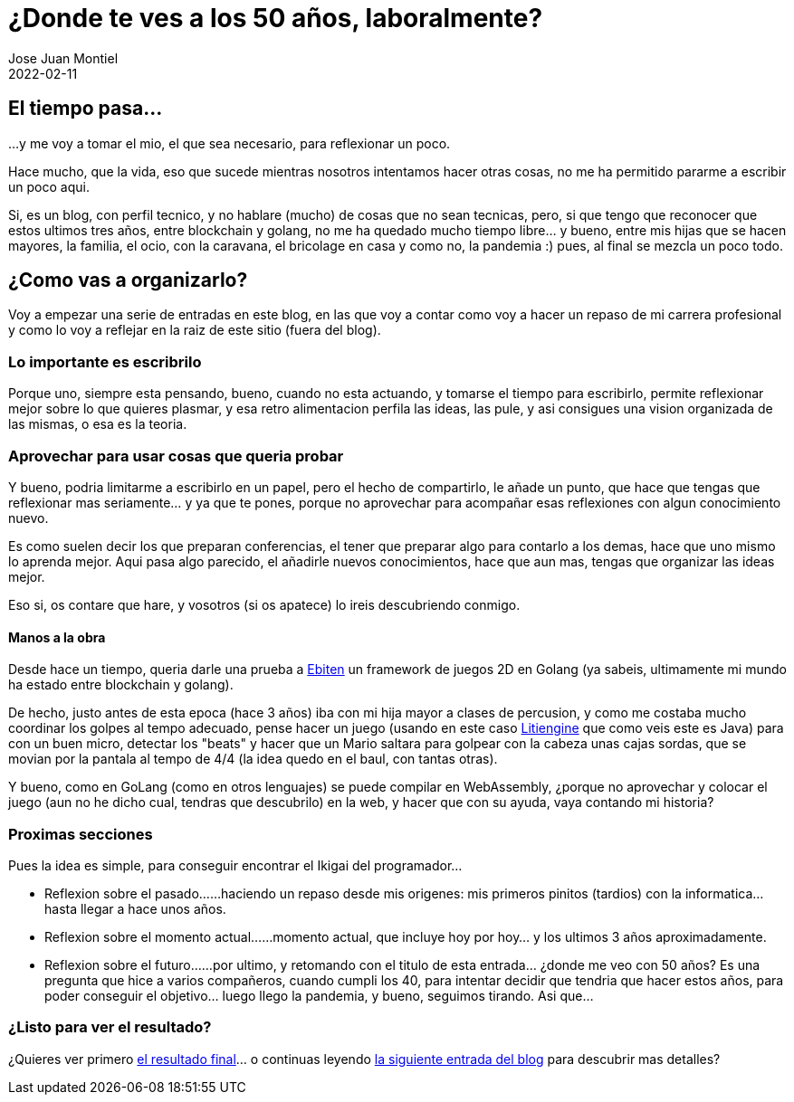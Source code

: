= ¿Donde te ves a los 50 años, laboralmente? 
Jose Juan Montiel
2022-02-11
:jbake-type: post
:jbake-tags: life, work, ikigai
:jbake-status: published
:jbake-lang: es
:source-highlighter: prettify
:id: donde-te-ves-1
:icons: font

== El tiempo pasa...
...y me voy a tomar el mio, el que sea necesario, para reflexionar un poco.

Hace mucho, que la vida, eso que sucede mientras nosotros intentamos hacer otras cosas, no me ha permitido pararme a escribir un poco aqui.

Si, es un blog, con perfil tecnico, y no hablare (mucho) de cosas que no sean tecnicas, pero, si que tengo que reconocer que estos ultimos tres años, entre blockchain y golang, no me ha quedado mucho tiempo libre... y bueno, entre mis hijas que se hacen mayores, la familia, el ocio, con la caravana, el bricolage en casa y como no, la pandemia :) pues, al final se mezcla un poco todo.

== ¿Como vas a organizarlo?
Voy a empezar una serie de entradas en este blog, en las que voy a contar como voy a hacer un repaso de mi carrera profesional y como lo voy a reflejar en la raiz de este sitio (fuera del blog).

=== Lo importante es escribrilo
Porque uno, siempre esta pensando, bueno, cuando no esta actuando, y tomarse el tiempo para escribirlo, permite reflexionar mejor sobre lo que quieres plasmar, y esa retro alimentacion perfila las ideas, las pule, y asi consigues una vision organizada de las mismas, o esa es la teoria.

=== Aprovechar para usar cosas que queria probar
Y bueno, podria limitarme a escribirlo en un papel, pero el hecho de compartirlo, le añade un punto, que hace que tengas que reflexionar mas seriamente... y ya que te pones, porque no aprovechar para acompañar esas reflexiones con algun conocimiento nuevo.

Es como suelen decir los que preparan conferencias, el tener que preparar algo para contarlo a los demas, hace que uno mismo lo aprenda mejor. Aqui pasa algo parecido, el añadirle nuevos conocimientos, hace que aun mas, tengas que organizar las ideas mejor.

Eso si, os contare que hare, y vosotros (si os apatece) lo ireis descubriendo conmigo.

==== Manos a la obra
Desde hace un tiempo, queria darle una prueba a https://ebiten.org[Ebiten] un framework de juegos 2D en Golang (ya sabeis, ultimamente mi mundo ha estado entre blockchain y golang).

De hecho, justo antes de esta epoca (hace 3 años) iba con mi hija mayor a clases de percusion, y como me costaba mucho coordinar los golpes al tempo adecuado, pense hacer un juego (usando en este caso https://litiengine.com[Litiengine] que como veis este es Java) para con un buen micro, detectar los "beats" y hacer que un Mario saltara para golpear con la cabeza unas cajas sordas, que se movian por la pantala al tempo de 4/4 (la idea quedo en el baul, con tantas otras).

Y bueno, como en GoLang (como en otros lenguajes) se puede compilar en WebAssembly, ¿porque no aprovechar y colocar el juego (aun no he dicho cual, tendras que descubrilo) en la web, y hacer que con su ayuda, vaya contando mi historia?

=== Proximas secciones
Pues la idea es simple, para conseguir encontrar el Ikigai del programador... 

* Reflexion sobre el pasado...
...haciendo un repaso desde mis origenes: mis primeros pinitos (tardios) con la informatica... hasta llegar a hace unos años.

* Reflexion sobre el momento actual...
...momento actual, que incluye hoy por hoy... y los ultimos 3 años aproximadamente.

* Reflexion sobre el futuro...
...por ultimo, y retomando con el titulo de esta entrada... ¿donde me veo con 50 años? Es una pregunta que hice a varios compañeros, cuando cumpli los 40, para intentar decidir que tendria que hacer estos años, para poder conseguir el objetivo... luego llego la pandemia, y bueno, seguimos tirando. Asi que...

=== ¿Listo para ver el resultado?
¿Quieres ver primero https://josejuanmontiel.github.io[el resultado final]... o continuas leyendo https://josejuanmontiel.github.io/blog/2022/02/donde-te-ves-part2.es.html[la siguiente entrada del blog] para descubrir mas detalles?